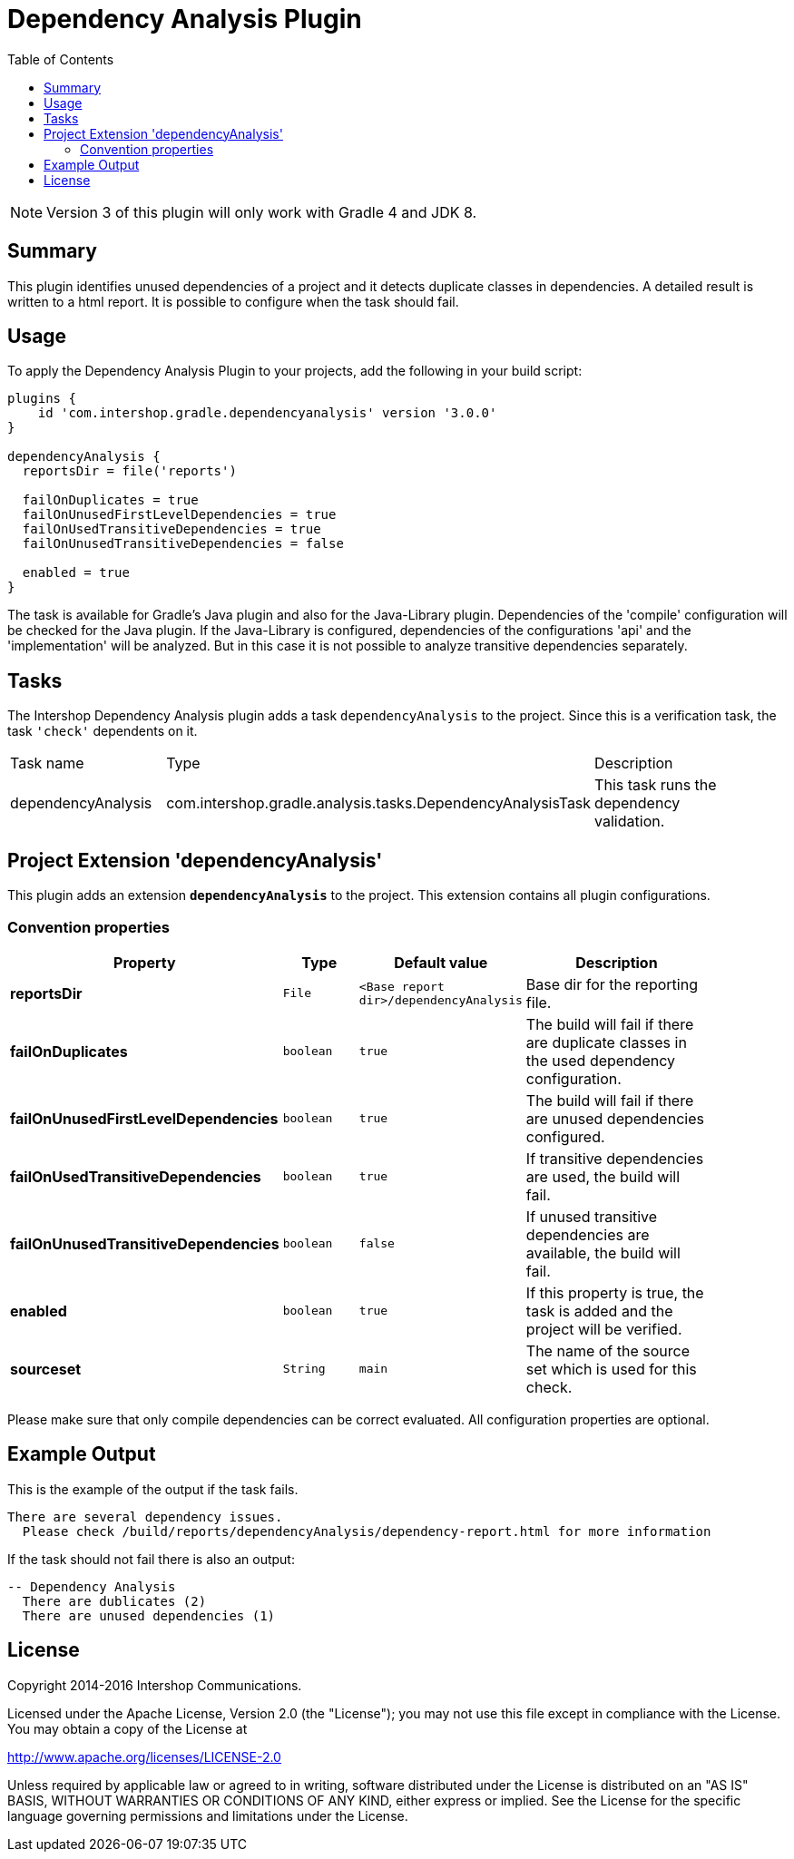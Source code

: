 = Dependency Analysis Plugin
:latestRevision: 3.0.0
:toc:
:icons: font

NOTE: Version 3 of this plugin will only work with Gradle 4 and JDK 8.

== Summary
This plugin identifies unused dependencies of a project and it detects duplicate classes in dependencies.
A detailed result is written to a html report. It is possible to configure when the task should fail.

== Usage
To apply the Dependency Analysis Plugin to your projects, add the following in your build script:

[source,groovy,subs="attributes"]
----
plugins {
    id 'com.intershop.gradle.dependencyanalysis' version '{latestRevision}'
}

dependencyAnalysis {
  reportsDir = file('reports')

  failOnDuplicates = true
  failOnUnusedFirstLevelDependencies = true
  failOnUsedTransitiveDependencies = true
  failOnUnusedTransitiveDependencies = false

  enabled = true
}
----

The task is available for Gradle's Java plugin and also for the Java-Library plugin. Dependencies of the 'compile'
configuration will be checked for the Java plugin. If the Java-Library is configured, dependencies of the configurations
'api' and the 'implementation' will be analyzed. But in this case it is not possible to analyze transitive dependencies
separately.

== Tasks
The Intershop Dependency Analysis plugin adds a task `dependencyAnalysis` to the project. Since this is a verification task,
the task `'check'` dependents on it.

[cols="25%,30%,45%", width="95%, options="header"]
|===
|Task name  |Type             |Description
|dependencyAnalysis  | com.intershop.gradle.analysis.tasks.DependencyAnalysisTask | This task runs the dependency validation.
|===

== Project Extension 'dependencyAnalysis'
This plugin adds an extension *`dependencyAnalysis`* to the project. This extension contains all plugin configurations.

=== Convention properties
[cols="17%,17%,17%,49%", width="90%, options="header"]
|===
|Property       | Type                      | Default value | Description

|*reportsDir*           |`File`       |`<Base report dir>/dependencyAnalysis` | Base dir for the reporting file.
|*failOnDuplicates*                   |`boolean`    |`true`  | The build will fail if there are duplicate classes in the used dependency configuration.
|*failOnUnusedFirstLevelDependencies* |`boolean`    |`true`  | The build will fail if there are unused dependencies configured.
|*failOnUsedTransitiveDependencies*   |`boolean`    |`true`  | If transitive dependencies are used, the build will fail.
|*failOnUnusedTransitiveDependencies* |`boolean`    |`false` | If unused transitive dependencies are available, the build will fail.
|*enabled*              |`boolean`    |`true`  | If this property is true, the task is added and the project will be verified.
|*sourceset*            |`String`     |`main`  | The name of the source set which is used for this check.
|===

Please make sure that only compile dependencies can be correct evaluated. All configuration properties are optional.

== Example Output

This is the example of the output if the task fails.

[source,groovy,subs="attributes"]
----
There are several dependency issues.
  Please check <project path>/build/reports/dependencyAnalysis/dependency-report.html for more information
----

If the task should not fail there is also an output:

[source,groovy,subs="attributes"]
----
-- Dependency Analysis
  There are dublicates (2)
  There are unused dependencies (1)
----

== License

Copyright 2014-2016 Intershop Communications.

Licensed under the Apache License, Version 2.0 (the "License"); you may not use this file except in compliance with the License. You may obtain a copy of the License at

http://www.apache.org/licenses/LICENSE-2.0

Unless required by applicable law or agreed to in writing, software distributed under the License is distributed on an "AS IS" BASIS, WITHOUT WARRANTIES OR CONDITIONS OF ANY KIND, either express or implied. See the License for the specific language governing permissions and limitations under the License.
